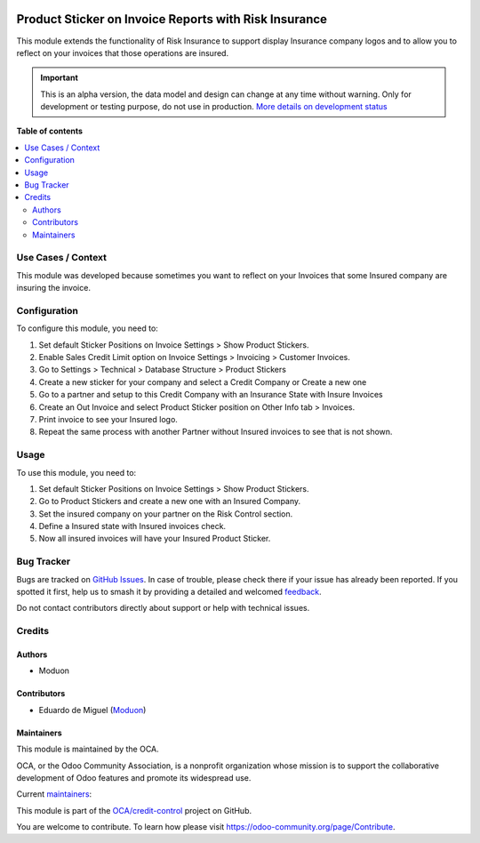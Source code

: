 .. image:: https://odoo-community.org/readme-banner-image
   :target: https://odoo-community.org/get-involved?utm_source=readme
   :alt: Odoo Community Association

======================================================
Product Sticker on Invoice Reports with Risk Insurance
======================================================

.. 
   !!!!!!!!!!!!!!!!!!!!!!!!!!!!!!!!!!!!!!!!!!!!!!!!!!!!
   !! This file is generated by oca-gen-addon-readme !!
   !! changes will be overwritten.                   !!
   !!!!!!!!!!!!!!!!!!!!!!!!!!!!!!!!!!!!!!!!!!!!!!!!!!!!
   !! source digest: sha256:947ed626f0c189e3ea43c9fcd4a3b9ebfb0fb1c652b1cc14f453e290ec365343
   !!!!!!!!!!!!!!!!!!!!!!!!!!!!!!!!!!!!!!!!!!!!!!!!!!!!

.. |badge1| image:: https://img.shields.io/badge/maturity-Alpha-red.png
    :target: https://odoo-community.org/page/development-status
    :alt: Alpha
.. |badge2| image:: https://img.shields.io/badge/license-AGPL--3-blue.png
    :target: http://www.gnu.org/licenses/agpl-3.0-standalone.html
    :alt: License: AGPL-3
.. |badge3| image:: https://img.shields.io/badge/github-OCA%2Fcredit--control-lightgray.png?logo=github
    :target: https://github.com/OCA/credit-control/tree/18.0/partner_risk_insurance_product_sticker_invoice_report
    :alt: OCA/credit-control
.. |badge4| image:: https://img.shields.io/badge/weblate-Translate%20me-F47D42.png
    :target: https://translation.odoo-community.org/projects/credit-control-18-0/credit-control-18-0-partner_risk_insurance_product_sticker_invoice_report
    :alt: Translate me on Weblate
.. |badge5| image:: https://img.shields.io/badge/runboat-Try%20me-875A7B.png
    :target: https://runboat.odoo-community.org/builds?repo=OCA/credit-control&target_branch=18.0
    :alt: Try me on Runboat

|badge1| |badge2| |badge3| |badge4| |badge5|

This module extends the functionality of Risk Insurance to support
display Insurance company logos and to allow you to reflect on your
invoices that those operations are insured.

.. IMPORTANT::
   This is an alpha version, the data model and design can change at any time without warning.
   Only for development or testing purpose, do not use in production.
   `More details on development status <https://odoo-community.org/page/development-status>`_

**Table of contents**

.. contents::
   :local:

Use Cases / Context
===================

This module was developed because sometimes you want to reflect on your
Invoices that some Insured company are insuring the invoice.

Configuration
=============

To configure this module, you need to:

1. Set default Sticker Positions on Invoice Settings > Show Product
   Stickers.
2. Enable Sales Credit Limit option on Invoice Settings > Invoicing >
   Customer Invoices.
3. Go to Settings > Technical > Database Structure > Product Stickers
4. Create a new sticker for your company and select a Credit Company or
   Create a new one
5. Go to a partner and setup to this Credit Company with an Insurance
   State with Insure Invoices
6. Create an Out Invoice and select Product Sticker position on Other
   Info tab > Invoices.
7. Print invoice to see your Insured logo.
8. Repeat the same process with another Partner without Insured invoices
   to see that is not shown.

Usage
=====

To use this module, you need to:

1. Set default Sticker Positions on Invoice Settings > Show Product
   Stickers.
2. Go to Product Stickers and create a new one with an Insured Company.
3. Set the insured company on your partner on the Risk Control section.
4. Define a Insured state with Insured invoices check.
5. Now all insured invoices will have your Insured Product Sticker.

Bug Tracker
===========

Bugs are tracked on `GitHub Issues <https://github.com/OCA/credit-control/issues>`_.
In case of trouble, please check there if your issue has already been reported.
If you spotted it first, help us to smash it by providing a detailed and welcomed
`feedback <https://github.com/OCA/credit-control/issues/new?body=module:%20partner_risk_insurance_product_sticker_invoice_report%0Aversion:%2018.0%0A%0A**Steps%20to%20reproduce**%0A-%20...%0A%0A**Current%20behavior**%0A%0A**Expected%20behavior**>`_.

Do not contact contributors directly about support or help with technical issues.

Credits
=======

Authors
-------

* Moduon

Contributors
------------

- Eduardo de Miguel (`Moduon <https://www.moduon.team/>`__)

Maintainers
-----------

This module is maintained by the OCA.

.. image:: https://odoo-community.org/logo.png
   :alt: Odoo Community Association
   :target: https://odoo-community.org

OCA, or the Odoo Community Association, is a nonprofit organization whose
mission is to support the collaborative development of Odoo features and
promote its widespread use.

.. |maintainer-Shide| image:: https://github.com/Shide.png?size=40px
    :target: https://github.com/Shide
    :alt: Shide
.. |maintainer-rafaelbn| image:: https://github.com/rafaelbn.png?size=40px
    :target: https://github.com/rafaelbn
    :alt: rafaelbn

Current `maintainers <https://odoo-community.org/page/maintainer-role>`__:

|maintainer-Shide| |maintainer-rafaelbn| 

This module is part of the `OCA/credit-control <https://github.com/OCA/credit-control/tree/18.0/partner_risk_insurance_product_sticker_invoice_report>`_ project on GitHub.

You are welcome to contribute. To learn how please visit https://odoo-community.org/page/Contribute.
